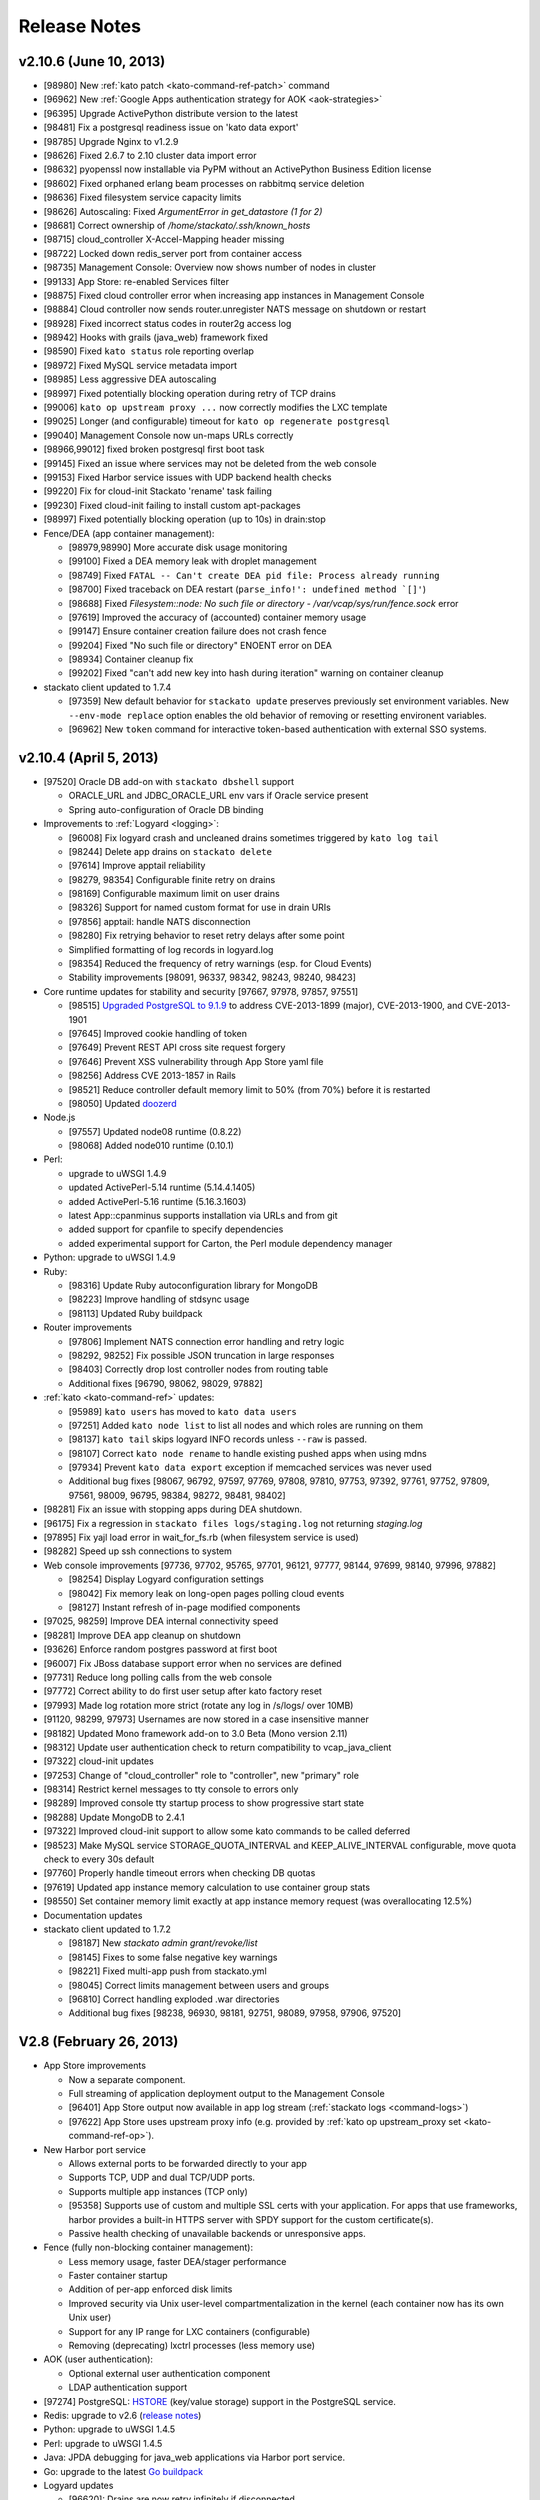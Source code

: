 .. -*- rst -*-
..
.. This file is in reStructuredText format. For markup overview, see
.. http://sphinx.pocoo.org/rest.html
..
.. Changes except "Internal" can be made available in the release
.. notes. Changes not directly related to Stackato itself (eg: VM) should
.. be listed in its own section.

Release Notes
=============

.. only:: not public

  See `release-notes.rst` in git for the up-to-date version of this file.
        `<https://github.com/ActiveState/stackato-doc>`_

  dev (UNRELEASED)
  ----------------

  * Replace Doozer with Redis (TODO: details)

  * Logyard updates:

    * [98998] Build with Go 1.1
    * [98325] Move drains from doozer to redis
    * [98687] Add "AppGroup" field to app log stream
    * [98836] Add "HumanTime" field to systail log stream
    * [98870] Add app crashes/exits (eg: OOM killer) to cloud events
    * [98686] Add harbor service provision events to cloud events
    * [96827] Cloud Events patterns are now configurable (kato config)
    * [99534] New ``read_limit`` setting for apptail (default 16MB) to
      cope with extremely large application log files
    * [99571] Application log drain URLs now properly sanitized (v2.10.6 'logdrain-sanitize' patch)
    
  * [98649] ``kato process stop fence`` now correctly stops fence process.
  * [99614] New default limit of 50 processes per container. Configurable with ``kato config`` under ``fence max_container_processes``.
  * [97164] Micro cloud starts with Memcached, Redis, PostrgreSQL, RabbitMQ, and MongoDB roles disabled by default (enable via Managment Console).
  * [99604] New X-Frame header configuration option for router
  * [98390] ``kato node attach`` now checks for version compatibility when adding a node to a cluster
  * [98930] RabbitMQ updated to 2.8.7
  * [98457] RabbitMQ 3.1.3 available (disabled by default). Enable with ``kato role add rabbit3``
  
  
  * Ruby:

    * Ruby 1.8.7 removed (EOL)
    * Ruby 2.0.0 added
    
  * Perl:
  
    * ActivePerl 5.14 removed
  
v2.10.6 (June 10, 2013)
-----------------------

* [98980] New :ref:`kato patch <kato-command-ref-patch>` command
* [96962] New :ref:`Google Apps authentication strategy for AOK <aok-strategies>`
* [96395] Upgrade ActivePython distribute version to the latest
* [98481] Fix a postgresql readiness issue on 'kato data export'
* [98785] Upgrade Nginx to v1.2.9
* [98626] Fixed 2.6.7 to 2.10 cluster data import error
* [98632] pyopenssl now installable via PyPM without an ActivePython Business Edition license
* [98602] Fixed orphaned erlang beam processes on rabbitmq service deletion
* [98636] Fixed filesystem service capacity limits
* [98626] Autoscaling: Fixed *ArgumentError in get_datastore (1 for 2)*
* [98681] Correct ownership of */home/stackato/.ssh/known_hosts*
* [98715] cloud_controller X-Accel-Mapping header missing
* [98722] Locked down redis_server port from container access
* [98735] Management Console: Overview now shows number of nodes in cluster
* [99133] App Store: re-enabled Services filter
* [98875] Fixed cloud controller error when increasing app instances in Management Console
* [98884] Cloud controller now sends router.unregister NATS message on shutdown or restart
* [98928] Fixed incorrect status codes in router2g access log
* [98942] Hooks with grails (java_web) framework fixed
* [98590] Fixed ``kato status`` role reporting overlap
* [98972] Fixed MySQL service metadata import
* [98985] Less aggressive DEA autoscaling
* [98997] Fixed potentially blocking operation during retry of TCP drains
* [99006] ``kato op upstream proxy ...`` now correctly modifies the LXC template
* [99025] Longer (and configurable) timeout for ``kato op regenerate postgresql``
* [99040] Management Console now un-maps URLs correctly
* [98966,99012] fixed broken postgresql first boot task
* [99145] Fixed an issue where services may not be deleted from the web console
* [99153] Fixed Harbor service issues with UDP backend health checks
* [99220] Fix for cloud-init Stackato 'rename' task failing
* [99230] Fixed cloud-init failing to install custom apt-packages
* [98997] Fixed potentially blocking operation (up to 10s) in drain:stop
* Fence/DEA (app container management):

  * [98979,98990] More accurate disk usage monitoring
  * [99100] Fixed a DEA memory leak with droplet management
  * [98749] Fixed ``FATAL -- Can't create DEA pid file: Process already running``
  * [98700] Fixed traceback on DEA restart (``parse_info!': undefined method `[]'``)
  * [98688] Fixed *Filesystem::node: No such file or directory - /var/vcap/sys/run/fence.sock* error
  * [97619] Improved the accuracy of (accounted) container memory usage
  * [99147] Ensure container creation failure does not crash fence
  * [99204] Fixed "No such file or directory" ENOENT error on DEA
  * [98934] Container cleanup fix
  * [99202] Fixed "can't add new key into hash during iteration" warning on container cleanup
  
* stackato client updated to 1.7.4

  * [97359] New default behavior for ``stackato update`` preserves
    previously set environment variables. New ``--env-mode replace``
    option enables the old behavior of removing or resetting environent
    variables.
  * [96962] New ``token`` command for interactive token-based
    authentication with external SSO systems. 
    

v2.10.4 (April 5, 2013)
-----------------------

* [97520] Oracle DB add-on with ``stackato dbshell`` support

  * ORACLE_URL and JDBC_ORACLE_URL env vars if Oracle service present
  * Spring auto-configuration of Oracle DB binding
  
* Improvements to :ref:`Logyard <logging>`:

  * [96008] Fix logyard crash and uncleaned drains sometimes triggered
    by ``kato log tail``
  * [98244] Delete app drains on ``stackato delete``
  * [97614] Improve apptail reliability
  * [98279, 98354] Configurable finite retry on drains
  * [98169] Configurable maximum limit on user drains
  * [98326] Support for named custom format for use in drain URIs
  * [97856] apptail: handle NATS disconnection
  * [98280] Fix retrying behavior to reset retry delays after some
    point
  * Simplified formatting of log records in logyard.log
  * [98354] Reduced the frequency of retry warnings (esp. for Cloud
    Events)
  * Stability improvements [98091, 96337, 98342, 98243, 98240, 98423]
  
* Core runtime updates for stability and security [97667, 97978, 97857,
  97551]

  * [98515] `Upgraded PostgreSQL to 9.1.9
    <http://www.postgresql.org/about/news/1456/>`_ to address
    CVE-2013-1899 (major), CVE-2013-1900, and CVE-2013-1901
  * [97645] Improved cookie handling of token
  * [97649] Prevent REST API cross site request forgery
  * [97646] Prevent XSS vulnerability through App Store yaml file
  * [98256] Address CVE 2013-1857 in Rails
  * [98521] Reduce controller default memory limit to 50% (from 70%) before
    it is restarted
  * [98050] Updated `doozerd <https://github.com/ha/doozerd>`_

* Node.js

  * [97557] Updated node08 runtime (0.8.22)
  * [98068] Added node010 runtime (0.10.1)

* Perl:

  * upgrade to uWSGI 1.4.9
  * updated ActivePerl-5.14 runtime (5.14.4.1405)
  * added ActivePerl-5.16 runtime (5.16.3.1603)
  * latest App::cpanminus supports installation via URLs and from git
  * added support for cpanfile to specify dependencies
  * added experimental support for Carton, the Perl module dependency manager

* Python: upgrade to uWSGI 1.4.9

* Ruby: 

  * [98316] Update Ruby autoconfiguration library for MongoDB
  * [98223] Improve handling of stdsync usage
  * [98113] Updated Ruby buildpack
  
* Router improvements

  * [97806] Implement NATS connection error handling and retry logic
  * [98292, 98252] Fix possible JSON truncation in large responses
  * [98403] Correctly drop lost controller nodes from routing table
  * Additional fixes [96790, 98062, 98029, 97882]
  
* :ref:`kato <kato-command-ref>` updates:

  * [95989] ``kato users`` has moved to ``kato data users``
  * [97251] Added ``kato node list`` to list all nodes and which roles
    are running on them
  * [98137] ``kato tail`` skips logyard INFO records unless ``--raw`` is passed.
  * [98107] Correct ``kato node rename`` to handle existing pushed apps when using mdns
  * [97934] Prevent ``kato data export`` exception if memcached services was never used
  * Additional bug fixes [98067, 96792, 97597, 97769, 97808, 97810,
    97753, 97392, 97761, 97752, 97809, 97561, 98009, 96795, 98384,
    98272, 98481, 98402]

* [98281] Fix an issue with stopping apps during DEA shutdown.
* [96175] Fix a regression in ``stackato files logs/staging.log`` not returning
  `staging.log`
* [97895] Fix yajl load error in wait_for_fs.rb (when filesystem service is used)
* [98282] Speed up ssh connections to system
* Web console improvements [97736, 97702, 95765, 97701, 96121, 97777,
  98144, 97699, 98140, 97996, 97882]
  
  * [98254] Display Logyard configuration settings
  * [98042] Fix memory leak on long-open pages polling cloud events
  * [98127] Instant refresh of in-page modified components
  
* [97025, 98259] Improve DEA internal connectivity speed
* [98281] Improve DEA app cleanup on shutdown
* [93626] Enforce random postgres password at first boot
* [96007] Fix JBoss database support error when no services are defined
* [97731] Reduce long polling calls from the web console
* [97772] Correct ability to do first user setup after kato factory reset
* [97993] Made log rotation more strict (rotate any log in /s/logs/ over 10MB)
* [91120, 98299, 97973] Usernames are now stored in a case insensitive manner
* [98182] Updated Mono framework add-on to 3.0 Beta (Mono version 2.11)
* [98312] Update user authentication check to return compatibility to vcap_java_client
* [97322] cloud-init updates
* [97253] Change of "cloud_controller" role to "controller", new "primary" role
* [98314] Restrict kernel messages to tty console to errors only
* [98289] Improved console tty startup process to show progressive start state
* [98288] Update MongoDB to 2.4.1
* [97322] Improved cloud-init support to allow some kato commands to be called deferred
* [98523] Make MySQL service STORAGE_QUOTA_INTERVAL and KEEP_ALIVE_INTERVAL configurable, move quota check to every 30s default
* [97760] Properly handle timeout errors when checking DB quotas
* [97619] Updated app instance memory calculation to use container group stats
* [98550] Set container memory limit exactly at app instance memory request (was overallocating 12.5%)
* Documentation updates
* stackato client updated to 1.7.2

  * [98187] New `stackato admin grant/revoke/list`
  * [98145] Fixes to some false negative key warnings
  * [98221] Fixed multi-app push from stackato.yml
  * [98045] Correct limits management between users and groups
  * [96810] Correct handling exploded .war directories
  * Additional bug fixes [98238, 96930, 98181, 92751, 98089, 97958,
    97906, 97520]

V2.8 (February 26, 2013)
------------------------

* App Store improvements

  * Now a separate component.
  * Full streaming of application deployment output to the Management Console
  * [96401] App Store output now available in app log stream (:ref:`stackato logs <command-logs>`)
  * [97622] App Store uses upstream proxy info (e.g. provided by :ref:`kato op upstream_proxy set <kato-command-ref-op>`).

* New Harbor port service

  * Allows external ports to be forwarded directly to your app
  * Supports TCP, UDP and dual TCP/UDP ports.
  * Supports multiple app instances (TCP only)
  * [95358] Supports use of custom and multiple SSL certs with your application. For apps that use frameworks, harbor provides a built-in HTTPS server with SPDY support for the custom certificate(s).
  * Passive health checking of unavailable backends or unresponsive apps.

* Fence (fully non-blocking container management):

  * Less memory usage, faster DEA/stager performance
  * Faster container startup
  * Addition of per-app enforced disk limits
  * Improved security via Unix user-level compartmentalization in the kernel (each container now has its own Unix user)
  * Support for any IP range for LXC containers (configurable)
  * Removing (deprecating) lxctrl processes (less memory use)
  
* AOK (user authentication):

  * Optional external user authentication component
  * LDAP authentication support
  
* [97274] PostgreSQL: `HSTORE <http://www.postgresql.org/docs/9.1/static/hstore.html>`__
  (key/value storage) support in the PostgreSQL service.
* Redis: upgrade to v2.6 (`release notes <https://raw.github.com/antirez/redis/2.6/00-RELEASENOTES>`__)
* Python: upgrade to uWSGI 1.4.5
* Perl: upgrade to uWSGI 1.4.5
* Java: JPDA debugging for java_web applications via Harbor port service.
* Go: upgrade to the latest `Go buildpack <https://github.com/kr/heroku-buildpack-go>`__
* Logyard updates

  * [96620]: Drains are now retry infinitely if disconnected.
  * [96338]: Added new fields to the JSON of application log stream: AppID (application ID), AppName (application Name), NodeID (host DEA IP of the instance)
  * Added a new ``file:///`` drain for debugging purposes.
  
* [96493,96498] UI improvements for non-admin users in Management Console.
* [95986] New 'app-dir' key in stackato.yml to support deploying from a specific sub-directory.
* [97013] No port lookup for app host in incoming HTTP header.
* [95902] Management Console: Warn when deleting the last role on a node.
* [96729] Admin-configurable web console login expiration
* [96700,96653] Rails security fixes.
* [96677] mDNS backend: avahi-daemon removed and avahi_announcer replaced with avahi_publisher and app_mdns.
* [96225] Manual SSH key configuration on systems with separate Router, Cloud Controller, or Load Balancer nodes is no longer required during setup.
* [96696] Allow simultaneous 'kato tail' sessions.
* [96932] Fix certain /files routes e.g 'stackato files' from not being routed correctly.
* [95576] Prevent CC from being blocked during a vSphere scaling operation
* [96708] Major changes to ``kato`` commands and command naming:

  * "kato start|stop|restart" now manipulates roles, not processes.
  * "kato enable|disable" is now "kato role add|remove"
  * "kato attach" is now "kato node attach"
  * "kato setup micro" is now "kato node setup micro", "kato setup core" is now "kato node setup core" and "kato setup load_balancer" is now "kato node setup load_balancer"
  * "kato setup controller" and "kato setup node" have been retired. Use "kato node setup core" and "kato node attach" instead.
  * Change to how "kato drain add" options are passed. Dropped --option key=value --option key=value in favor of a just key=value key=value
  * For "kato role add|remove" (previously kato enable|disable), --all-but and --only are now boolean flags that act on the list of roles given. Therefore "kato enable --all-but dea,prealloc" becomes "kato role add --all-but dea prealloc"
  * "kato role remove" no longer supports the flag --no-stop
  * "kato rename" is now "kato node rename"
  * Added "kato role list" to list all roles and number of nodes they are enabled on.
  * "kato config" now takes action keywords "set", "get", "del", "push" and "pop". This is not backwards compatible. Example is "kato config set <component> <key-path> <value>".
  * "kato tail" is now "kato log tail"
  * "kato drain" is now "kato log drain"
  * "kato process start|stop|restart" can now be used to manage processes, though managing *roles* via "kato start|stop|restart" is recommended.
  * "kato ready", for checking the ready status of processes, is now "kato process ready"
  * Add "--node" to "kato process ready" to check status or process on any node.
  * "kato config" default output is YAML
  * "kato debug lsdoozer" has been removed. Use "kato config get --flat" instead.
  * The previous "kato status" functionality that showed just a list of processes and their statuses can now be found under "kato process list"
  * "kato import" is now "kato data import".
  * "kato export" is now "kato data export".

* stackato client updated to 1.7.0

  * [97399] Added '-d' option to enable JPDA debugging via Harbor service.

v2.6.7 (December 19, 2012)
--------------------------
  
* [96341]: Fix --format not being respected in `kato drain add`
* [96225] Manual SSH key configuration on systems with separate Router, Cloud Controller, or Load Balancer nodes is no longer required during setup.
* [94390] Added Node.js v0.8.14 as a dual runtime along with v.0.6.20
* [96231] Java 7 has been added as a new runtime.
* stackato client updated to 1.6.2

  * [95509] References to 'stackato' in renamed client help fixed.
  * [96386] Fixed output problems with 'stats' command.
  * [96427] Fixed problem with '--no-tail' option.
  * [96429] Fixed "Ambiguous runtime" error with 'standalone' framework.
  * [96438] Added option '--token' for direct specification of the auth token.

v2.6 (November 27, 2012)
------------------------

* Log aggregation/forwarding updates (Logyard)

  * Application log streams
  * Redesigned to run on large-scale clusters with no single point of
    failure or inter-node traffic.
  * Better log forwarding via drains (tcp, udp, redis).
  * Added Splunk support (based on drains).
  * Key deployment events made available in the application log
    stream.
  * Improved documentation.

* Cloud-Events

  * Cluster support - now includes events from all nodes in the cluster.
  * Forward events via Logyard drains.
  * Build reports on top of cloud events via third party services.

* Kato import/export changes - new next generation cluster migration tool

  * ``kato import/export`` uses the cluster-aware back end formerly accessed
    with ``kato migrate`` (deprecated)
  * Bug fixes: [96065, 96072, 96073]

* Client updated to 1.6.1

  * Application log forwarding setup via ``stackato drains add`` (user-level)

* New ``kato history`` command shows a history of administrative ``kato``
  commands ran across the cluster.

* Removed Command: ``kato ls`` in favor of ``kato status --all``

* [93012] Allow multiple staging nodes

* [96026] Create "contrib" plugin frameworks directory

* [95935] Fixed misleading 'Cannot connect to doozerd' warning in various cluster situations.

* [96215] Security fix for app store installs

* [96114] New dedicated Nginx instance for handling Cloud Controller file uploads

* [94258] Configurable data services storage location

* [95703] Fixed headers being prematurely sent on error pages with router2g

* [96191] Upgrade to Ruby 1.9.3-p327

* [96255] Fix issues with `kato node rename` when `/etc/hostname` is empty

* Additional documentation for new features, plus edits and minor corrections


Release v2.4 (October 29, 2012)
-------------------------------

* Improved application logging:

  * Logs are persisted between application restarts
  * ``stackato logs`` runs much faster, returns logs from all instances, and returns logs from stopped/crashed instances
  * ``stackato logs --follow`` tails logs from all instances

* Improved system logging (BETA):

  * Aggregate stackato system logs from all nodes in the cluster
  * Output plugins to stream system logs to Loggly, papertrail, and others

* Import and export Users and Groups via web console (.csv format)

* Simplified web console theming, with improved documentation

* Upgraded Apache TomEE Plus from v 1.0.0 to v1.5.0. In addition to the support of new TomEE features as listed on the `TomEE site <http://tomee.apache.org/downloads.html>`_, this upgrade addresses additional bugs:

  * [95426] Added Hibernate
  * [95082] Fixed Grails apps
  * [95425] Fixed test failure (Java apps with mysql services)
  * Other application compatibility issues

* New Command (BETA): ``kato migrate`` - next generation cluster live migration tool

* New Command: ``kato op static_ip`` - intuitive tool for static-ip configuration

* New Command: ``kato relocate ...`` - move key shared data to a new
  location (e.g. persistent storage)

* Client updated to 1.5

  * [95702] Allow uploading very large applications (upload limits still
    imposed by server)
  * [92160] New subcommand ``scp`` to move data to/from app instances
  * Support for enhanced logging features

* Client installation no longer available via ``pypm``

* MongoDB upgraded from v1.8.1 to v2.0.7

* Node.js upgraded from v0.6.18 to v0.6.20

* Ruby upgraded from 1.9.3-p125 to 1.9.3-p194 (with security patches from p286)

* [95291] Fixed incompatibility with Eclipse Cloud Foundry plug-in and Spring Tool Suite

* [94769] Allow non-web background processes with the "standalone" framework

* [94734] Support non-web background processes for all other frameworks

* [95491] Show DEA host node IP in application Details page for admins

* [94076] Auto-Complete for adding users to groups

* Experimental 'load_balancer' feature available via ``kato setup`` (BETA - not for production use)

* Router2g improvements (BETA):

  * SPDY support on all HTTPS connections
  * Improved logging of events
  * Support multiple cloud controllers
  * [95280] Fixed not setting content-length for Django applications

* Tuned system logging behavior for some components (DEBUG->DEBUG2)

* Ability to deselect App Store URLs without deleting them

* The App Store can now be disabled (removed from the side menu)

* Allow auto-starting of apps deployed from the App Store

* Documentation for new features, plus edits and minor corrections


Release v2.2.3 (September 28, 2012)
------------------------------------

* [95661] Revert to older version of supervisord to fix an issue with
  cluster setup

Release v2.2.2 (September 20, 2012)
-----------------------------------

* Integrated Ruby buildpack. When using ``framework: buildpack`` in *stackato.yml* for ruby apps, BUILDPACK_URL can be omitted.

* Java: Correct copy_source_files for non java_* frameworks

* Java: Improved access to logs

* Java: Add logs for debugging EAR JEE applications

* [95287] Improved memory usage calculation in forked Apache process apps

* [95290] Tuned default Apache settings for app instances

* [95458] Prevent doozer "TOO_LATE" warning

* [95265] Handling client errors in App Store deployments more gracefully

* [95314] App Store checks if application name is already in use

* Client updated to 1.4.5

  * Fix Windows Unicode pathname handling

  * [95485] Tail stderr.log instead of startup.log on push in slow
    deployments. Latter file is not used by all frameworks.

* Documentation updates:

  * New Relic integration docs updated

  * Updated cluster docs to use the correct form of `kato attach`
    and switched from `kato setup` to `kato attach` in autobecome

  * Added pyramid-default sample to Python docs

  * Updated Ruby deployment information

  * Updated autoscaling section with EC2 URL

  * Correct use of the Authorization HTTP header in client APIs


Release v2.2 (August 15, 2012)
------------------------------

Development
~~~~~~~~~~~

* Numerous additions and changes in ``kato`` server administration commands:

  * Most of `kato` rewritten in Ruby

  * :ref:`kato node {remove|migrate} <kato-command-ref-node-attach>` to manage
    outdated nodes or changing core IP

  * :ref:`kato ready <kato-command-ref-process-ready>` to determine ready status of
    underlying components

  * :ref:`kato inspect <kato-command-ref-inspect>` to check for common
    configuration issues

  * :ref:`kato setup core <kato-command-ref-node-attach>` to replace
    `kato setup controller`

  * :ref:`kato attach <kato-command-ref-node-attach>` to replace `kato setup node`

  * :ref:`kato enable|disable data-services <kato-command-ref-role-add>`

  * [94947] Manage cloud_controller as independent role to support multiple
    instances

  * Improve help output and error handling for incorrect arugments

* [94844] stackato run dbexport: exports mysql and psql databases

* [94657] Changed the `-n` alias for `kato setup -hostname` to `-a`

* [94357] Filesystem service split into `filesystem_gateway` and
  `filesystem_node` to make multiple filesystem service nodes possible

* [94905] Adjust VCAP_SERVICES service key to use unversioned service name
  (version remains in ``label`` key) to bring parity to client service creation

* [94783] Experimental router2g with WebSockets support

* [94744] Updated doozerd binary, fixed verbose doozerd.log logging
  affecting disk i/o

* [94828] Properly url encode console links for user names with special
  characters

* [94501] Extract droplets asynchronously on DEA

* [92457] Enable `kato export` via web console

* [94638] Expose Allow Overprovisioning flag for all services

* [94823] Switch App Store format from json to yaml and add tags field

* [95204] Use core stackato client for App Store installation and make
  asynchronous [94834]

* [95130] Auto redirect to logout when old or bad credentials are passed to
  deep linked page

* [94734] Fix handling of file system links when viewed in web console

* [95090] Defer re-staging of stopped apps when application environment is
  modified to next start request.

* [95049] Ensure log rotation of cloud controller rails log

* [94933] Improve handling of postgres restart in `kato import`

* [95151] Fix auto-incrementing of uniq keys in `kato import`

* [95156] Enable apt-get blacklist of some core packages to ensure system
  stability in system apt-get update

* [93847] Set max_droplet_size via `kato op max_client_upload`

* [95211] Run pre-running hooks after env generation during deployment to
  ensure database migrations are finished before the user commands execute

* [95082] Fix Grails incompatibility with TomEE due to conflicting
  validation jar

* [95028] Add JBoss framework JDBC service handling

* Updated Stackato client to 1.4.4:

  * [95197] Improved `logout` command to allow selective target logout

  * Fixed grails [95112] and aspdotnet [95122] framework auto-detection

  * Enhanced variable resolution in stackato manifest to resolve variables
    in the key portion of the yaml

  * Added EAR archive detection for JavaEE framework

  * Merge command line options from `push` into the stackato manifest values

  * [94852] Compare http headers case insensitively

Documentation
~~~~~~~~~~~~~

* Clarify usage of dnsmasq

* [93980] Document how to configure DNS to support access to an application URL

* Added .NET deployment section

* Improvements in:

  * client/core API docs

  * language deployment (java, VCAP_SERVICES, DATABASE_URL)

  * stackato.yml docs (variable subsitution etc.)

  * cluster & auto-scaling docs. (kato setup core)

* App-store docs rewrite. (JSON -> YAML based store, simplified)

* Best-practices docs rewrite. (migrations, export, import, dbshell...)

* Moved FAQ page to http://community.activestate.com/faq-list?tid=453

* Deprecated Kato setup controller/node. See :ref:`kato command reference <kato-command-ref>`.


Release v2.0.7 (Jul 19, 2012)
-----------------------------

* [94813] Fix for `kato import` failure when migrating from v1.x to v2.x

* [94737] Fix for potential sudo errors when sudo is enabled in the containers

* [94716] Fix for special characters causing issues in user email address

* [94740] Fix for NATS timeouts in the Stager

* [94578] Fix for Stackato usage reporting accuracy

* [94847] Fix for more precise memory usage calculation in deployed applications.

  * Improved container cleanup managment

* [94836] Optimisations for DEA app queuing after cold startups of Stackato.

  * Configurable simultaneous app starts per DEA
  * Configurable maxmium prealloc queue length

* [94812] Improved first setup workflow for statically configured IP environments.

* Update Stackato client to v1.4.2

* Various documentation improvements and updates


Release v2.0  (Jul 10, 2012)
----------------------------

* Better cluster management

  * kato, a better replacement for stackato-admin
  * Central multi-node configuration through doozer
  * Better process management through supervisord
  * CLI to edit configuration on all nodes: kato config
  * Fix: make nats-server run only on the controller node
  * Fix: automatically restart avahi-announcer and redis-server if
    they crash

* Merged with latest Cloud Foundry sources

  * New Memcached as a service
  * Router v2 upgrade
  * Configurable restart behaviour for crashing apps
  * New Java Play framework, also supported via Buildpacks

* Allow stager to be run on different node

* Avahi / mDNS now compatible with a cluster setup

* Improved `kato tail`; now includes non-vcap components such as nginx,
  postgres, redis.

* Base OS upgraded to Precise Pangolin (12.04)

* Database service versions upgrades

  * Postgresql upgraded to v9.1 (-> v8.4)
  * MySQL upgraded to v5.5 (-> v5.1)
  * Redis upgraded to v2.4 (-> 2.2)

* Python

  * Custom pypm/pip options via $PYPM_OPTS and $PIP_OPTS environment variables

* Scala support via Buildpack

* Java EE 6 support

  * New java_ee framework via Apache TomEE

* Integrated support for Iron Foundry .NET runtime

* Runtime upgrades

  * Node.js v0.6.18
  * PHP 5.3.10

* Stability bug fixes.

Release v1.2.6 ( May 15, 2012)
------------------------------

* Fix for an issue using the ``stackato-admin update-services-ip`` command

* Fix for missing Komodo debugging bits

* Fix for a groups issue when migrating from Stackato v1.0 -> v1.2

* Minor documentation updates

Release v1.2 (Apr 27, 2012)
---------------------------

* Upgraded Runtimes:

  * Ruby 1.9 upgraded to 1.9.3-p125 (from 1.9.2-p290)
  * Node.js upgraded to v0.6.15 (from v0.6.10)

* Updates to Stackato client.

* Heroku buildpack support, with built-in buildpacks for Clojure, Go,
  Java, Play! and Python

* ``stackato push|update`` will now tail the *staging.log* file simultaenously
  (like Heroku).

* Support for user groups

* Support for per-user and per-group limits

* Improved dbshell: ``stackato dbshell`` is deprecated in favour of ``stackato run
  dbshell``. The later works on cluster environment, and doesn't
  require local database clients to be installed.

* Added ``STACKATO_SERVICES`` as an alternative to ``VCAP_SERVICES``; ``PORT`` as
  an alias for ``VCAP_APP_PORT``.

* Added new service environment variables containing the respective
  connection URIs: ``DATABASE_URL``, ``MYSQL_URL``, ``POSTGRESQL_URL``, ``REDIS_URL``,
  ``MONGODB_URL``, ``RABBITMQ_URL``

* Allow SSH'ing to crashed app instances

* Optional support for caching staging files for faster ``stackato
  update``

* Disable truncation of vcap logs on component start. This preserves
  the log records when a vcap process is restarted.

* Added support for OpenStack auto-scaling

* Use geo-location aware debian mirrors in application containers
  for faster apt-get calls

* Improved the firstboot configuration process, eliminate a timeout
  bug in some cases.

* Improved, faster VM boot process (Moved to Upstart).

* VM now uses NTP for time synchronization

* Fix for supporting externally mapped URI's on applications

* Fix for Avahi broadcasting the wrong inteface address

* Add Go language support

* Add PyPy support (external buildpack required)

* Add JRuby support (external buildpack required)

* Python:

  * Allow pip to use mirrors (``--use-mirrors``) when installing
    packages

  * Upgrade to uWSGI 1.1.2

  * uWSGI now supports running Python 3.2 applications

* Perl

  * Upgrade to uWSGI 1.1.2

* Node.js:

  * All packages installed from NPM are now automatically added to the $PATH,
    meaning sudo priveleges for 'npm install -g' are no longer required.

* Clojure:

  * Upgrade to Leiningen 1.7; switch to Heroku Buildpack

* Automated DBGP Debugging

  * Pushing an app with ``--stackato-debug <host>:<port>`` enables
    Django, Rails, and Sinatra ``get`` requests to be debugged in DBGP-supporting
    apps like Komodo IDE with a ``STACKATO_DEBUG=1`` parameter, and enables PHP
    debugging with the ``XDEBUG_SESSION_START=1`` and ``XDEBUG_SESSION_STOP=1``
    parameters.

Release v1.0.6 (Mar 08, 2012)
-----------------------------

* Fix an issue for Filesystem services not unprovisioning correctly

* Fix an issue with LXC container memory management causing a potential system lockup


Release v1.0 (Feb 28, 2012)
---------------------------

* Revamped Stackato Management Console

  * Increased the administrators control of the overall system
  * Ability for users to control their own applications
  * Core system server performance graphs
  * Improved cloud events logging

* New persistent file system service

* Support for the Cloud Foundry (vmc) *manifest.yml*

* Added "Generic framework" to deploy applications with a arbitrary
  start procedure

* Support for dynamically pre-allocating application containers.

* make app environment variables available to staging, run
  commands, ssh and cron.

* ``stackato-admin report``: wrap logs and other system information
  for future diagnosis of a problem.

* The applications timezone is now inherited from the Stackato VM host

* ``$app_http_proxy`` is now available to specify a application specific ``$http_proxy``

  * The new ``stackato-admin upstream-proxy`` command helps setting this variable,
    check the docs or ``stackato-admin help`` for more information.

* Moved vcap logs in */tmp/vcap-run/* to *$HOME/stackato/logs/*

  * These logs are now compressed and rotated daily

* show the actual staging log, instead of `Error
  310: Staging failed`, upon push / update failures

* allow top-level dotfiles during staging

* ``stackato-admin become <node>`` now allows renaming operations
  on the VM, allowing you to speficy the FQDN and local hostname.

  * The shorthand ``all`` role has also been added to ``stackato-admin become`` to assign
    all the available roles.

* Bug fix for sporadic high load averages on DEA nodes

* NewRelic Server Monitoring bits are now preloaded onto the VM.

  * `Get Started <http://newrelic.com/features/server-monitoring>`_

* Implemented fallback console on the virtual TTY1 for unsupported
  resolutions.

* The TTY application now has fundamental error reporting built in.

* git, mercurial and subversion are now made available in application
  instances.

* Staging support for *manifest.yml*

* Support for a external MySQL Database (e.g existing cluster)

* Python:

  * Run pip with *requirements.txt*, as that is the most common filename
    used by Python projects; if only *requirements.pip* exists,
    run pip with that file. For PyPM, use *stackato.yml* or
    *requirements-pypm.txt*.
  * Fix: make "-e" (source installs) in pip *requirements.txt* work

* Clojure:

  * Automatically run ``lein deps`` to download dependencies

* Node.js:

  * Upgrade to v0.6.10

* Ruby 1.8:

  * Upgrade to patchlevel p-357



Beta Release 0.8.2 (Jan 17, 2012)
---------------------------------

* New web-based management console for administrative control of Stackato

* Merge with Cloud Foundry upstream as of Dec 21, 2011

* Application Staging now happens in LXC; thus more secure.

* Support for SSH'ing into application instances. (experimental)

* Improved and reliable ``stackato run`` based on SSH.

* Support for schedule tasks through cron (experimental)

* OpenStack build support

* Python:

  * Fix ``PYTHONPATH`` to contain correct value in the "run" command
  * Use PyPI mirrors during pip staging

* Java:

  * Move from Sun/Oracle Java packages to Open JDK/JRE packages (`why?
    <http://lwn.net/Articles/472466/>`__)

* Node.js:

  * Upgraded to version 0.6.7

* Clojure:

  * Leningen upgraded to version 1.6.2

* VM:

  * Added dynamic first boot configuration process to randomise
    the hostname and SSL certificates.
  * New console application running on tty1
  * Microcloud HTTPS/SSL certificate now supports the TLD and all subdomains
  * Udev networking rules have been disabled



Beta Release 0.6.0 (Nov 03, 2011)
---------------------------------

* Stackato admin dashboard (start with ``stackato-admin start
  dashboard``)

* Faster app deployment

* Set user's home directory to correct location within
  LXC containers

* Perl:

  * Remove Perl 5.12 and make Perl 5.14 the default
  * Store uWSGI command line in a ``$STACKATO_UWSGI`` environment
    variable.
  * Store the default Perl application startup command in a
    ``$PROCESSES_WEB`` environment variable (TBD for other frameworks)

* Python:

  * uWSGI for Python 3 is now officially supported
  * Store uWSGI command line in a ``$STACKATO_UWSGI`` environment
    variable.
  * Store the default Python application startup command in a
    ``$PROCESSES_WEB`` environment variable (TBD for other frameworks)
  * Add virtualenv's *bin/* directory to ``$PATH`` before
    starting the application

Beta release 0.5.2 (Oct 20, 2011)
---------------------------------

* Upgrade ActivePython to 3.2.2.3

* Upgrade Node.js to v0.4.12

* Upgrade Ruby 1.8 to patch level 290

* Additional LXC fixes for non starting apps

* Fix for broken clojure deployments


Beta release 0.5.1 (Oct 3, 2011)
--------------------------------

* LXC bug fixes and improvements (Error 306, etc.)

* Speed up PyPM/PPM/cpan/pip by caching file downloads from the internet

* Support for running custom hook scripts (post staging and pre running)

* Upgrade to uWSGI 0.9.8.5 (LTS)

* PHP support

* RabbitMQ support

* Python:

  * Properly show pip errors (during push/update/log) in *staging.log*
  * Add the application directory to ``$PYTHONPATH``
  * uWSGI: remove ``--catch-exceptions`` by default
  * uWSGI: allow applications to spawn threads
  * uWSGI: don't spawn an unnecessary additional server process

* Java:

  * Add ``:port`` back to ``VCAP_APPLICATION`` for the cloudfoundry runtime to work

* Server process monitoring (via monit)

* Known issues:

  * Clojure deployments are currently unavailable due to a change in the
    staging process.

PDP4 (Aug 25, 2011)
--------------------

* Instances are isolated using LXC containers on DEAs

* Clojure support

* General improvements to error reporting in *staging.log*

* Server now returns the git version info to client

* Documentation is hosted locally at http://docs.stackato.local

* ``stackato run``

  * Include app environment added via ``stackato env``
  * Wrap commands with quotes when necessary
  * Provide a ``dbshell`` command to invoke database clients
  * Run command no longer blocks the EventMachine reactor

* Python

  * Don't silently ignore packages missing in pypm repository
  * Deprecate virtualenv in favor of PEP 370 (faster deployments)
  * Allow invocation of scripts installed by package dependencies
  * Can now install packages with *./include* dir. (eg: greenlet)
  * Drop 'Generic Python' framework

* Ruby

  * Disable gem caching as it doesn't work with secure mode

* MySQL

  * Use UTF8 as the default database charset

VM
~~

* Upgrade to ActivePython 3.2.1.2
* Upgrade to NodeJS 0.4.10


PDP3 (July 13, 2011)
--------------------

* Support for PostgreSQL service

* Fix random 306 errors when push/update fails

* ``stackato run``:

  * Fix 306 errors after ~11 seconds
  * Suppress traceback for ENOENT
  * Kill the process after timeout
  * Make PPM area directory available
  * Cleanup ``$PATH``; add all runtimes to ``$PATH``

* Python

  * Note pypm/pip failures in staging.log

* Node

  * Auto install dependencies using ``npm install``

VM
~~

* Upgrade to ActivePython 2.7.2.5


PDP2 (June 22, 2011)
--------------------

* ``stackato run``:

  * Put runtime's path in front of ``$PATH``
  * Close STDIN descriptor to prevent hanging processes
  * Support ``--timeout`` option (default = 1 minute)
  * Ruby: set ``GEM_{HOME,PATH}`` environment variables so dependent
	binaries (eg: rake) can be run

* Python

  * pip and pypm can both be used to install Python
	dependencies
  * Python 3.x support for 'Generic Python' framework

* Perl

  * Perl applications must have a toplevel *app.psgi* file
  * Perl 5.14 support under the "perl514" runtime name
  * Perl modules can be installed with cpanm via *Makefile.PL*
  * new Perl logfiles: *logs/staging.log* and *logs/ppm4.log*

* Ruby:

  * Fix an issue with linking 1.9 gems with ruby1.8


VM
~~

* Support multiple uWSGI binaries (PSGI, Python 2.7, 3.2)
* No more uWSGI zombies
* Installer creates stackato service script in */etc/init.d*
* stackato-admin controls the avahi-announcer's lifecycle (no more
  need to start/stop it separately)
* Stackato client is installed on VM (necessary for multi-vm setups)
* Resource-efficient avahi-announcer
* avahi-announcer announce the apps names, not the
  mapped URLs
* stackato-admin can manage admin users

Internal
~~~~~~~~

* Remove the vcap/installer/remote after an install
* stackato-admin uses yaml parser instead of grep
* Install script is now called *install.sh* and accepts parameters
* Do not regenerate the mysql password on
  restarting ./install
* Don't pull uWSGI directly from mercurial repo
* Allow git branch argument for ./install

PDP1 (June 15, 2011)
--------------------



